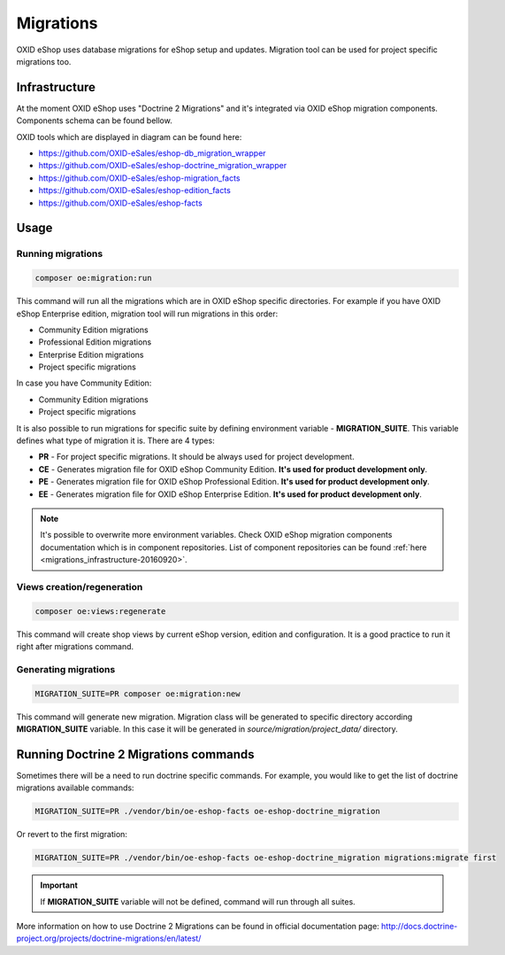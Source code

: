 Migrations
==========

OXID eShop uses database migrations for eShop setup and updates. Migration tool can be used for project
specific migrations too.

.. _migrations_infrastructure-20160920:

Infrastructure
--------------

At the moment OXID eShop uses "Doctrine 2 Migrations" and it's integrated via OXID eShop migration components.
Components schema can be found bellow.


.. image:: resources/infrastructure.svg

OXID tools which are displayed in diagram can be found here:

* https://github.com/OXID-eSales/eshop-db_migration_wrapper
* https://github.com/OXID-eSales/eshop-doctrine_migration_wrapper
* https://github.com/OXID-eSales/eshop-migration_facts
* https://github.com/OXID-eSales/eshop-edition_facts
* https://github.com/OXID-eSales/eshop-facts

Usage
-----

Running migrations
^^^^^^^^^^^^^^^^^^

.. code:: bash

   composer oe:migration:run

This command will run all the migrations which are in OXID eShop specific directories. For example if you have
OXID eShop Enterprise edition, migration tool will run migrations in this order:

* Community Edition migrations
* Professional Edition migrations
* Enterprise Edition migrations
* Project specific migrations

In case you have Community Edition:

* Community Edition migrations
* Project specific migrations

It is also possible to run migrations for specific suite by defining environment variable - **MIGRATION_SUITE**.
This variable defines what type of migration it is. There are 4 types:

* **PR** - For project specific migrations. It should be always used for project development.
* **CE** - Generates migration file for OXID eShop Community Edition. **It's used for product development only**.
* **PE** - Generates migration file for OXID eShop Professional Edition. **It's used for product development only**.
* **EE** - Generates migration file for OXID eShop Enterprise Edition. **It's used for product development only**.

.. note::

   It's possible to overwrite more environment variables. Check OXID eShop migration components documentation which
   is in component repositories. List of component repositories can be found :ref:`here <migrations_infrastructure-20160920>`.

Views creation/regeneration
^^^^^^^^^^^^^^^^^^^^^^^^^^^

.. code:: bash

   composer oe:views:regenerate

This command will create shop views by current eShop version, edition and configuration. It is a good practice to run it right after migrations command.

Generating migrations
^^^^^^^^^^^^^^^^^^^^^

.. code:: bash

   MIGRATION_SUITE=PR composer oe:migration:new

This command will generate new migration. Migration class will be generated to specific directory according **MIGRATION_SUITE**
variable. In this case it will be generated in `source/migration/project_data/` directory.

Running Doctrine 2 Migrations commands
--------------------------------------

Sometimes there will be a need to run doctrine specific commands. For example, you would like to get the list of
doctrine migrations available commands:

.. code:: bash

   MIGRATION_SUITE=PR ./vendor/bin/oe-eshop-facts oe-eshop-doctrine_migration

Or revert to the first migration:

.. code:: bash

   MIGRATION_SUITE=PR ./vendor/bin/oe-eshop-facts oe-eshop-doctrine_migration migrations:migrate first

.. important::

   If **MIGRATION_SUITE** variable will not be defined, command will run through all suites.

More information on how to use Doctrine 2 Migrations can be found in official documentation page:
http://docs.doctrine-project.org/projects/doctrine-migrations/en/latest/
